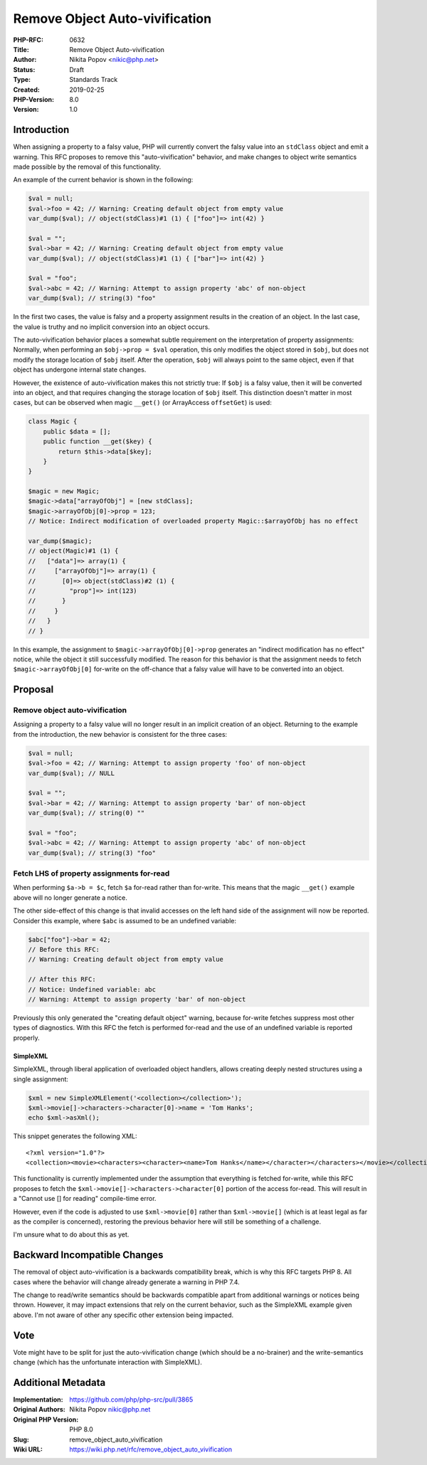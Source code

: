 Remove Object Auto-vivification
===============================

:PHP-RFC: 0632
:Title: Remove Object Auto-vivification
:Author: Nikita Popov <nikic@php.net>
:Status: Draft
:Type: Standards Track
:Created: 2019-02-25
:PHP-Version: 8.0
:Version: 1.0

Introduction
------------

When assigning a property to a falsy value, PHP will currently convert
the falsy value into an ``stdClass`` object and emit a warning. This RFC
proposes to remove this "auto-vivification" behavior, and make changes
to object write semantics made possible by the removal of this
functionality.

An example of the current behavior is shown in the following:

.. code:: php

   $val = null;
   $val->foo = 42; // Warning: Creating default object from empty value
   var_dump($val); // object(stdClass)#1 (1) { ["foo"]=> int(42) }

   $val = "";
   $val->bar = 42; // Warning: Creating default object from empty value
   var_dump($val); // object(stdClass)#1 (1) { ["bar"]=> int(42) } 

   $val = "foo";
   $val->abc = 42; // Warning: Attempt to assign property 'abc' of non-object
   var_dump($val); // string(3) "foo"

In the first two cases, the value is falsy and a property assignment
results in the creation of an object. In the last case, the value is
truthy and no implicit conversion into an object occurs.

The auto-vivification behavior places a somewhat subtle requirement on
the interpretation of property assignments: Normally, when performing an
``$obj->prop = $val`` operation, this only modifies the object stored in
``$obj``, but does not modify the storage location of ``$obj`` itself.
After the operation, ``$obj`` will always point to the same object, even
if that object has undergone internal state changes.

However, the existence of auto-vivification makes this not strictly
true: If ``$obj`` is a falsy value, then it will be converted into an
object, and that requires changing the storage location of ``$obj``
itself. This distinction doesn't matter in most cases, but can be
observed when magic ``__get()`` (or ArrayAccess ``offsetGet``) is used:

.. code:: php

   class Magic {
       public $data = [];
       public function __get($key) {
           return $this->data[$key];
       }
   }

   $magic = new Magic;
   $magic->data["arrayOfObj"] = [new stdClass];
   $magic->arrayOfObj[0]->prop = 123;
   // Notice: Indirect modification of overloaded property Magic::$arrayOfObj has no effect

   var_dump($magic);
   // object(Magic)#1 (1) {
   //   ["data"]=> array(1) {
   //     ["arrayOfObj"]=> array(1) {
   //       [0]=> object(stdClass)#2 (1) {
   //         "prop"]=> int(123)
   //       }
   //     }
   //   }
   // }

In this example, the assignment to ``$magic->arrayOfObj[0]->prop``
generates an "indirect modification has no effect" notice, while the
object it still successfully modified. The reason for this behavior is
that the assignment needs to fetch ``$magic->arrayOfObj[0]`` for-write
on the off-chance that a falsy value will have to be converted into an
object.

Proposal
--------

Remove object auto-vivification
~~~~~~~~~~~~~~~~~~~~~~~~~~~~~~~

Assigning a property to a falsy value will no longer result in an
implicit creation of an object. Returning to the example from the
introduction, the new behavior is consistent for the three cases:

.. code:: php

   $val = null;
   $val->foo = 42; // Warning: Attempt to assign property 'foo' of non-object
   var_dump($val); // NULL

   $val = "";
   $val->bar = 42; // Warning: Attempt to assign property 'bar' of non-object
   var_dump($val); // string(0) ""

   $val = "foo";
   $val->abc = 42; // Warning: Attempt to assign property 'abc' of non-object
   var_dump($val); // string(3) "foo"

Fetch LHS of property assignments for-read
~~~~~~~~~~~~~~~~~~~~~~~~~~~~~~~~~~~~~~~~~~

When performing ``$a->b = $c``, fetch ``$a`` for-read rather than
for-write. This means that the magic ``__get()`` example above will no
longer generate a notice.

The other side-effect of this change is that invalid accesses on the
left hand side of the assignment will now be reported. Consider this
example, where ``$abc`` is assumed to be an undefined variable:

.. code:: php

   $abc["foo"]->bar = 42;
   // Before this RFC:
   // Warning: Creating default object from empty value

   // After this RFC:
   // Notice: Undefined variable: abc
   // Warning: Attempt to assign property 'bar' of non-object 

Previously this only generated the "creating default object" warning,
because for-write fetches suppress most other types of diagnostics. With
this RFC the fetch is performed for-read and the use of an undefined
variable is reported properly.

SimpleXML
^^^^^^^^^

SimpleXML, through liberal application of overloaded object handlers,
allows creating deeply nested structures using a single assignment:

.. code:: php

   $xml = new SimpleXMLElement('<collection></collection>');
   $xml->movie[]->characters->character[0]->name = 'Tom Hanks';
   echo $xml->asXml();

This snippet generates the following XML:

::

   <?xml version="1.0"?>
   <collection><movie><characters><character><name>Tom Hanks</name></character></characters></movie></collection>

This functionality is currently implemented under the assumption that
everything is fetched for-write, while this RFC proposes to fetch the
``$xml->movie[]->characters->character[0]`` portion of the access
for-read. This will result in a "Cannot use [] for reading" compile-time
error.

However, even if the code is adjusted to use ``$xml->movie[0]`` rather
than ``$xml->movie[]`` (which is at least legal as far as the compiler
is concerned), restoring the previous behavior here will still be
something of a challenge.

I'm unsure what to do about this as yet.

Backward Incompatible Changes
-----------------------------

The removal of object auto-vivification is a backwards compatibility
break, which is why this RFC targets PHP 8. All cases where the behavior
will change already generate a warning in PHP 7.4.

The change to read/write semantics should be backwards compatible apart
from additional warnings or notices being thrown. However, it may impact
extensions that rely on the current behavior, such as the SimpleXML
example given above. I'm not aware of other any specific other extension
being impacted.

Vote
----

Vote might have to be split for just the auto-vivification change (which
should be a no-brainer) and the write-semantics change (which has the
unfortunate interaction with SimpleXML).

Additional Metadata
-------------------

:Implementation: https://github.com/php/php-src/pull/3865
:Original Authors: Nikita Popov nikic@php.net
:Original PHP Version: PHP 8.0
:Slug: remove_object_auto_vivification
:Wiki URL: https://wiki.php.net/rfc/remove_object_auto_vivification
